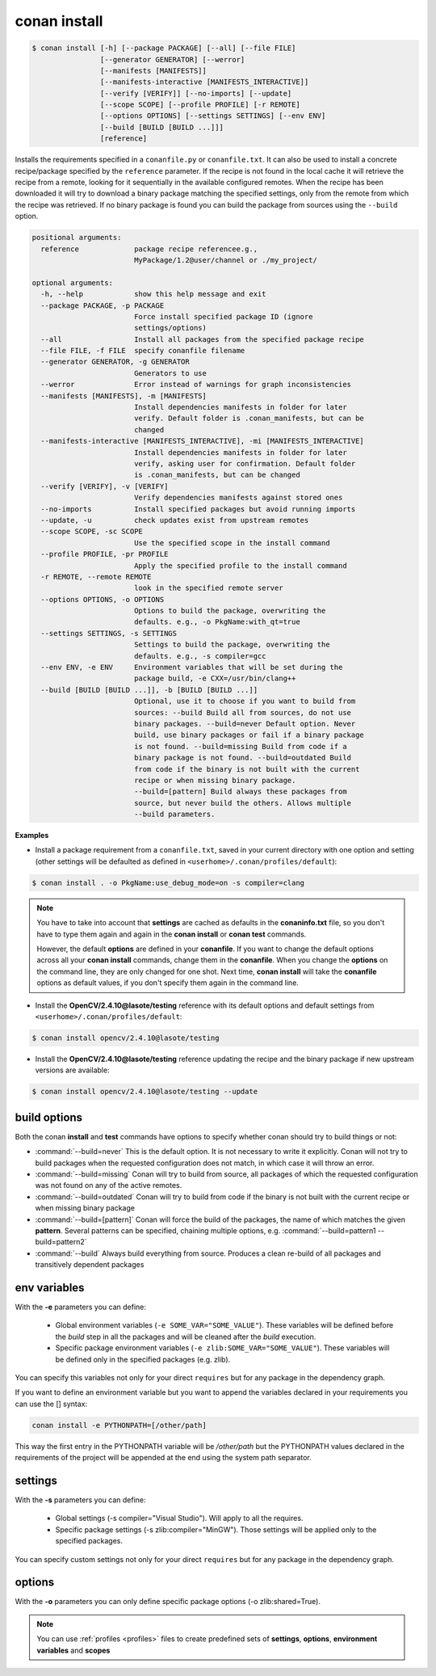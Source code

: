 .. _conan_install_command:

conan install
=============


.. code-block:: bash

    $ conan install [-h] [--package PACKAGE] [--all] [--file FILE]
                    [--generator GENERATOR] [--werror]
                    [--manifests [MANIFESTS]]
                    [--manifests-interactive [MANIFESTS_INTERACTIVE]]
                    [--verify [VERIFY]] [--no-imports] [--update]
                    [--scope SCOPE] [--profile PROFILE] [-r REMOTE]
                    [--options OPTIONS] [--settings SETTINGS] [--env ENV]
                    [--build [BUILD [BUILD ...]]]
                    [reference]


Installs the requirements specified in a ``conanfile.py`` or ``conanfile.txt``.
It can also be used to install a concrete recipe/package specified by the ``reference`` parameter.
If the recipe is not found in the local cache it will retrieve the recipe from a remote, looking
for it sequentially in the available configured remotes.
When the recipe has been downloaded it will try to download a binary package matching the specified settings,
only from the remote from which the recipe was retrieved.
If no binary package is found you can build the package from sources using the ``--build`` option.


.. code-block:: bash


    positional arguments:
      reference             package recipe referencee.g.,
                            MyPackage/1.2@user/channel or ./my_project/

    optional arguments:
      -h, --help            show this help message and exit
      --package PACKAGE, -p PACKAGE
                            Force install specified package ID (ignore
                            settings/options)
      --all                 Install all packages from the specified package recipe
      --file FILE, -f FILE  specify conanfile filename
      --generator GENERATOR, -g GENERATOR
                            Generators to use
      --werror              Error instead of warnings for graph inconsistencies
      --manifests [MANIFESTS], -m [MANIFESTS]
                            Install dependencies manifests in folder for later
                            verify. Default folder is .conan_manifests, but can be
                            changed
      --manifests-interactive [MANIFESTS_INTERACTIVE], -mi [MANIFESTS_INTERACTIVE]
                            Install dependencies manifests in folder for later
                            verify, asking user for confirmation. Default folder
                            is .conan_manifests, but can be changed
      --verify [VERIFY], -v [VERIFY]
                            Verify dependencies manifests against stored ones
      --no-imports          Install specified packages but avoid running imports
      --update, -u          check updates exist from upstream remotes
      --scope SCOPE, -sc SCOPE
                            Use the specified scope in the install command
      --profile PROFILE, -pr PROFILE
                            Apply the specified profile to the install command
      -r REMOTE, --remote REMOTE
                            look in the specified remote server
      --options OPTIONS, -o OPTIONS
                            Options to build the package, overwriting the
                            defaults. e.g., -o PkgName:with_qt=true
      --settings SETTINGS, -s SETTINGS
                            Settings to build the package, overwriting the
                            defaults. e.g., -s compiler=gcc
      --env ENV, -e ENV     Environment variables that will be set during the
                            package build, -e CXX=/usr/bin/clang++
      --build [BUILD [BUILD ...]], -b [BUILD [BUILD ...]]
                            Optional, use it to choose if you want to build from
                            sources: --build Build all from sources, do not use
                            binary packages. --build=never Default option. Never
                            build, use binary packages or fail if a binary package
                            is not found. --build=missing Build from code if a
                            binary package is not found. --build=outdated Build
                            from code if the binary is not built with the current
                            recipe or when missing binary package.
                            --build=[pattern] Build always these packages from
                            source, but never build the others. Allows multiple
                            --build parameters.


**Examples**

- Install a package requirement from a ``conanfile.txt``, saved in your current directory with one option and setting (other settings will be defaulted as defined in ``<userhome>/.conan/profiles/default``):

.. code-block:: bash

    $ conan install . -o PkgName:use_debug_mode=on -s compiler=clang


.. note::

   You have to take into account that **settings** are cached as defaults in the **conaninfo.txt** file,
   so you don't have to type them again and again in the **conan install** or **conan test**
   commands.

   However, the default **options** are defined in your **conanfile**.
   If you want to change the default options across all your **conan install** commands, change
   them in the **conanfile**. When you change the **options** on the command line, they are only changed
   for one shot. Next time, **conan install** will take the **conanfile** options as default values, if you
   don't specify them again in the command line.


- Install the **OpenCV/2.4.10@lasote/testing** reference with its default options and default settings from ``<userhome>/.conan/profiles/default``:

.. code-block:: bash

    $ conan install opencv/2.4.10@lasote/testing


- Install the **OpenCV/2.4.10@lasote/testing** reference updating the recipe and the binary package if new upstream versions are available:

.. code-block:: bash

   $ conan install opencv/2.4.10@lasote/testing --update


.. _buildoptions:


build options
-------------

Both the conan **install** and **test** commands have options to specify whether conan should
try to build things or not:

* :command:`--build=never`  This is the default option. It is not necessary to write it explicitly. Conan will
  not try to build packages when the requested configuration does not match, in which case it will
  throw an error.
* :command:`--build=missing` Conan will try to build from source, all packages of which the requested configuration
  was not found on any of the active remotes.
* :command:`--build=outdated` Conan will try to build from code if the binary is not built with the current recipe or when missing binary package
* :command:`--build=[pattern]` Conan will force the build of the packages, the name of which matches the given **pattern**.
  Several patterns can be specified, chaining multiple options, e.g. :command:`--build=pattern1 --build=pattern2`
* :command:`--build` Always build everything from source. Produces a clean re-build of all packages
  and transitively dependent packages


env variables
-------------

With the **-e** parameters you can define:

   - Global environment variables (``-e SOME_VAR="SOME_VALUE"``). These variables will be defined before the `build` step in all the packages and will be cleaned after the `build` execution.
   - Specific package environment variables (``-e zlib:SOME_VAR="SOME_VALUE"``). These variables will be defined only in the specified packages (e.g. zlib).

You can specify this variables not only for your direct ``requires`` but for any package in the dependency graph.

If you want to define an environment variable but you want to append the variables declared in your
requirements you can use the [] syntax:

.. code-block:: bash

    conan install -e PYTHONPATH=[/other/path]

This way the first entry in the PYTHONPATH variable will be `/other/path` but the PYTHONPATH values declared in the requirements
of the project will be appended at the end using the system path separator.


settings
--------

With the **-s** parameters you can define:

   - Global settings (-s compiler="Visual Studio"). Will apply to all the requires.
   - Specific package settings (-s zlib:compiler="MinGW"). Those settings will be applied only to the specified packages.

You can specify custom settings not only for your direct ``requires`` but for any package in the dependency graph.


options
-------

With the **-o** parameters you can only define specific package options (-o zlib:shared=True).


.. note::

   You can use :ref:`profiles <profiles>` files to create predefined sets of **settings**, **options**, **environment variables** and **scopes**
